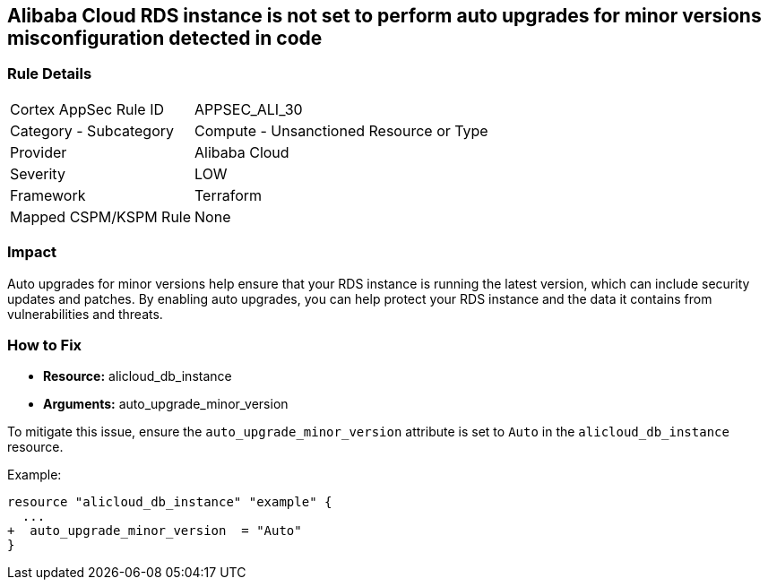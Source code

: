 == Alibaba Cloud RDS instance is not set to perform auto upgrades for minor versions misconfiguration detected in code


=== Rule Details

[cols="1,2"]
|===
|Cortex AppSec Rule ID |APPSEC_ALI_30
|Category - Subcategory |Compute - Unsanctioned Resource or Type
|Provider |Alibaba Cloud
|Severity |LOW
|Framework |Terraform
|Mapped CSPM/KSPM Rule |None
|===
 



=== Impact
Auto upgrades for minor versions help ensure that your RDS instance is running the latest version, which can include security updates and patches.
By enabling auto upgrades, you can help protect your RDS instance and the data it contains from vulnerabilities and threats.

=== How to Fix


* *Resource:* alicloud_db_instance
* *Arguments:* auto_upgrade_minor_version

To mitigate this issue, ensure the `auto_upgrade_minor_version` attribute is set to `Auto` in the `alicloud_db_instance` resource.

Example:

[source,go]
----
resource "alicloud_db_instance" "example" {
  ...
+  auto_upgrade_minor_version  = "Auto"
}
----
